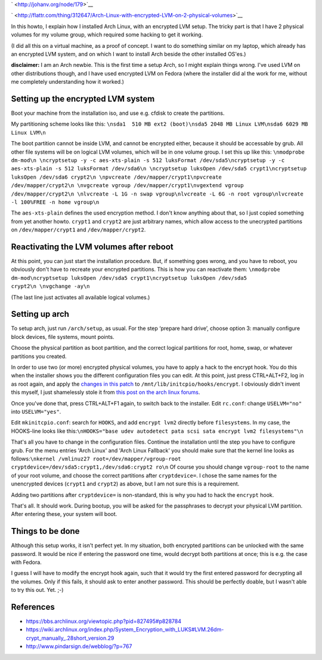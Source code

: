 .. title: Arch Linux with encrypted LVM on 2 physical volumes
.. slug: node-179
.. date: 2011-06-10 16:28:03
.. tags: linux,beveiliging,arch
.. link:
.. description: 
.. type: text

` <http://johanv.org/node/179>`__


`
\ |Flattr
this| <http://flattr.com/thing/312647/Arch-Linux-with-encrypted-LVM-on-2-physical-volumes>`__



In this howto, I explain how I installed Arch Linux, with an
encrypted LVM setup. The tricky part is that I have 2 physical volumes
for my volume group, which required some hacking to get it
working.

(I did all this on a virtual machine, as a proof of
concept. I want to do something similar on my laptop, which already has
an encrypted LVM system, and on which I want to install Arch beside the
other installed OS'es.)

\ **disclaimer:** I am an Arch newbie. This
is the first time a setup Arch, so I might explain things wrong. I've
used LVM on other distributions though, and I have used encrypted LVM on
Fedora (where the installer did al the work for me, without me
completely understanding how it worked.)



Setting up the encrypted LVM system
-----------------------------------



Boot your machine from the installation iso, and use e.g. cfdisk
to create the partitions.

My partitioning scheme looks like
this:
\ ``\nsda1  510 MB ext2 (boot)\nsda5 2048 MB Linux LVM\nsda6 6029 MB Linux LVM\n``

The
boot partition cannot be inside LVM, and cannot be encrypted either,
because it should be accessable by grub. All other file systems will be
on logical LVM volumes, which will be in one volume group. I set this up
like
this:
\ ``\nmodprobe dm-mod\n \ncryptsetup -y -c aes-xts-plain -s 512 luksFormat /dev/sda5\ncryptsetup -y -c aes-xts-plain -s 512 luksFormat /dev/sda6\n \ncryptsetup luksOpen /dev/sda5 crypt1\ncryptsetup luksOpen /dev/sda6 crypt2\n \npvcreate /dev/mapper/crypt1\npvcreate /dev/mapper/crypt2\n \nvgcreate vgroup /dev/mapper/crypt1\nvgextend vgroup /dev/mapper/crypt2\n \nlvcreate -L 1G -n swap vgroup\nlvcreate -L 6G -n root vgroup\nlvcreate -l 100%FREE -n home vgroup\n``

The
``aes-xts-plain`` defines the used encryption method. I don't know
anything about that, so I just copied something from yet another howto.
``crypt1`` and ``crypt2`` are just arbitrary names, which allow access
to the unecrypted partitions on ``/dev/mapper/crypt1`` and
``/dev/mapper/crypt2``.



Reactivating the LVM volumes after reboot
-----------------------------------------



At this point, you can just start the installation procedure. But,
if something goes wrong, and you have to reboot, you obviously don't
have to recreate your encrypted partitions. This is how you can
reactivate
them:
\ ``\nmodprobe dm-mod\ncryptsetup luksOpen /dev/sda5 crypt1\ncryptsetup luksOpen /dev/sda5 crypt2\n \nvgchange -ay\n``

(The
last line just activates all available logical volumes.)



Setting up arch
---------------



To setup arch, just run ``/arch/setup``, as usual. For the step
‘prepare hard drive’, choose option 3: manually configure block devices,
file systems, mount points.

Choose the physical partition as boot
partition, and the correct logical partitions for root, home, swap, or
whatever partitions you created.

In order to use two (or more)
encrypted physical volumes, you have to apply a hack to the encrypt
hook. You do this when the installer shows you the different
configuration files you can edit. At this point, just press CTRL+ALT+F2,
log in as root again, and apply the `changes in this
patch </sites/johan.zandhoven.org/files/encrypt.patch>`__ to
``/mnt/lib/initcpio/hooks/encrypt``. I obviously didn't invent this
myself, I just shamelessly stole it from `this post on the arch linux
forums <https://bbs.archlinux.org/viewtopic.php?pid=827495#p828784>`__.


Once
you've done that, press CTRL+ALT+F1 again, to switch back to the
installer.
Edit ``rc.conf``: change ``USELVM="no"`` into
``USELVM="yes"``.


Edit ``mkinitcpio.conf``: search for
``HOOKS``, and add ``encrypt lvm2`` directly before ``filesystems``. In
my case, the HOOKS-line looks like
this:\ ``\nHOOKS="base udev autodetect pata scsi sata encrypt lvm2 filesystems"\n``

That's
all you have to change in the configuration files. Continue the
installation until the step you have to configure grub. For the menu
entries 'Arch Linux' and 'Arch Linux Fallback' you should make sure that
the kernel line looks as
follows:\ ``\nkernel /vmlinuz27 root=/dev/mapper/vgroup-root cryptdevice=/dev/sda5:crypt1,/dev/sda6:crypt2 ro\n``
Of
course you should change ``vgroup-root`` to the name of your root
volume, and choose the correct partitions after ``cryptdevice=``. I
chose the same names for the unencrypted devices (``crypt1`` and
``crypt2``) as above, but I am not sure this is a
requirement.

Adding two partitions after ``cryptdevice=`` is
non-standard, this is why you had to hack the ``encrypt``
hook.


That's all. It should work. During bootup, you will be
asked for the passphrases to decrypt your physical LVM partition. After
entering these, your system will boot.



Things to be done
-----------------



Although this setup works, it isn't perfect yet. In my situation,
both encrypted partitions can be unlocked with the same password. It
would be nice if entering the password one time, would decrypt both
partitions at once; this is e.g. the case with Fedora.

I guess I
will have to modify the encrypt hook again, such that it would try the
first entered password for decrypting all the volumes. Only if this
fails, it should ask to enter another password. This should be perfectly
doable, but I wasn't able to try this out. Yet. ;-)



References
----------




-  https://bbs.archlinux.org/viewtopic.php?pid=827495#p828784
-  https://wiki.archlinux.org/index.php/System\_Encryption\_with\_LUKS#LVM.26dm-crypt\_manually\_.28short\_version.29
-  http://www.pindarsign.de/webblog/?p=767

.. |Flattr this| image:: http://api.flattr.com/button/flattr-badge-large.png
